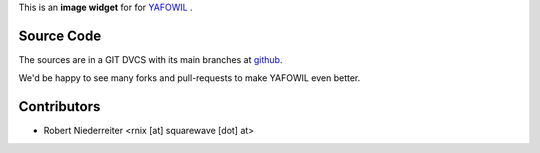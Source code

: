 This is an **image widget** for for `YAFOWIL
<http://pypi.python.org/pypi/yafowil>`_ .


Source Code
===========

The sources are in a GIT DVCS with its main branches at
`github <http://github.com/bluedynamics/yafowil.widget.image>`_.

We'd be happy to see many forks and pull-requests to make YAFOWIL even better.


Contributors
============

- Robert Niederreiter <rnix [at] squarewave [dot] at>
